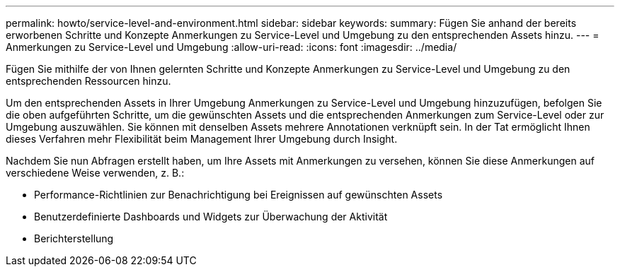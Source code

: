 ---
permalink: howto/service-level-and-environment.html 
sidebar: sidebar 
keywords:  
summary: Fügen Sie anhand der bereits erworbenen Schritte und Konzepte Anmerkungen zu Service-Level und Umgebung zu den entsprechenden Assets hinzu. 
---
= Anmerkungen zu Service-Level und Umgebung
:allow-uri-read: 
:icons: font
:imagesdir: ../media/


[role="lead"]
Fügen Sie mithilfe der von Ihnen gelernten Schritte und Konzepte Anmerkungen zu Service-Level und Umgebung zu den entsprechenden Ressourcen hinzu.

Um den entsprechenden Assets in Ihrer Umgebung Anmerkungen zu Service-Level und Umgebung hinzuzufügen, befolgen Sie die oben aufgeführten Schritte, um die gewünschten Assets und die entsprechenden Anmerkungen zum Service-Level oder zur Umgebung auszuwählen. Sie können mit denselben Assets mehrere Annotationen verknüpft sein. In der Tat ermöglicht Ihnen dieses Verfahren mehr Flexibilität beim Management Ihrer Umgebung durch Insight.

Nachdem Sie nun Abfragen erstellt haben, um Ihre Assets mit Anmerkungen zu versehen, können Sie diese Anmerkungen auf verschiedene Weise verwenden, z. B.:

* Performance-Richtlinien zur Benachrichtigung bei Ereignissen auf gewünschten Assets
* Benutzerdefinierte Dashboards und Widgets zur Überwachung der Aktivität
* Berichterstellung


